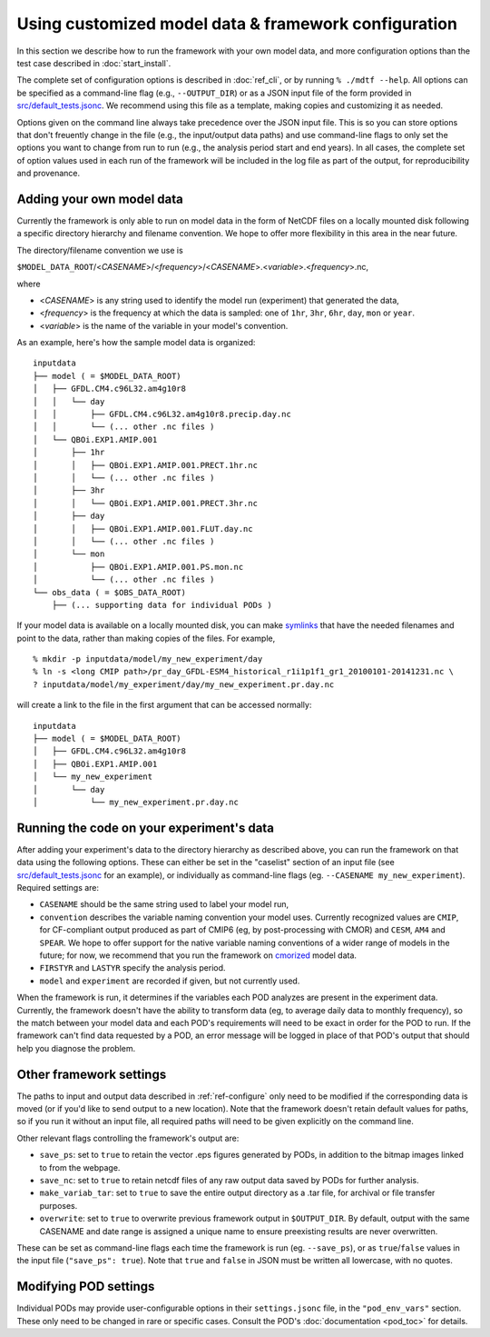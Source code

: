 Using customized model data & framework configuration
=====================================================

In this section we describe how to run the framework with your own model data, and more configuration options than the test case described in :doc:`start_install`.

The complete set of configuration options is described in :doc:`ref_cli`, or by running ``% ./mdtf --help``. All options can be specified as a command-line flag (e.g., ``--OUTPUT_DIR``) or as a JSON input file of the form provided in `src/default_tests.jsonc <https://github.com/NOAA-GFDL/MDTF-diagnostics/blob/develop/src/default_tests.jsonc>`__. We recommend using this file as a template, making copies and customizing it as needed.

Options given on the command line always take precedence over the JSON input file. This is so you can store options that don't freuently change in the file (e.g., the input/output data paths) and use command-line flags to only set the options you want to change from run to run (e.g., the analysis period start and end years). In all cases, the complete set of option values used in each run of the framework will be included in the log file as part of the output, for reproducibility and provenance.

Adding your own model data
--------------------------

Currently the framework is only able to run on model data in the form of NetCDF files on a locally mounted disk following a specific directory hierarchy and filename convention. We hope to offer more flexibility in this area in the near future.

The directory/filename convention we use is

``$MODEL_DATA_ROOT``/<*CASENAME*>/<*frequency*>/<*CASENAME*>.<*variable*>.<*frequency*>.nc,

where

- <*CASENAME*> is any string used to identify the model run (experiment) that generated the data,
- <*frequency*> is the frequency at which the data is sampled: one of ``1hr``, ``3hr``, ``6hr``, ``day``, ``mon`` or ``year``.
- <*variable*> is the name of the variable in your model's convention.

As an example, here's how the sample model data is organized:

::

   inputdata
   ├── model ( = $MODEL_DATA_ROOT)
   │   ├── GFDL.CM4.c96L32.am4g10r8
   │   │   └── day
   │   │       ├── GFDL.CM4.c96L32.am4g10r8.precip.day.nc
   │   │       └── (... other .nc files )
   │   └── QBOi.EXP1.AMIP.001
   │       ├── 1hr
   │       │   ├── QBOi.EXP1.AMIP.001.PRECT.1hr.nc
   │       │   └── (... other .nc files )
   │       ├── 3hr
   │       │   └── QBOi.EXP1.AMIP.001.PRECT.3hr.nc
   │       ├── day
   │       │   ├── QBOi.EXP1.AMIP.001.FLUT.day.nc
   │       │   └── (... other .nc files )
   │       └── mon
   │           ├── QBOi.EXP1.AMIP.001.PS.mon.nc
   │           └── (... other .nc files )
   └── obs_data ( = $OBS_DATA_ROOT)
       ├── (... supporting data for individual PODs )

If your model data is available on a locally mounted disk, you can make `symlinks <https://en.wikipedia.org/wiki/Symbolic_link>`__ that have the needed filenames and point to the data, rather than making copies of the files. For example,

::

   % mkdir -p inputdata/model/my_new_experiment/day
   % ln -s <long CMIP path>/pr_day_GFDL-ESM4_historical_r1i1p1f1_gr1_20100101-20141231.nc \
   ? inputdata/model/my_experiment/day/my_new_experiment.pr.day.nc

will create a link to the file in the first argument that can be accessed normally:

::

   inputdata
   ├── model ( = $MODEL_DATA_ROOT)
   │   ├── GFDL.CM4.c96L32.am4g10r8
   │   ├── QBOi.EXP1.AMIP.001
   │   └── my_new_experiment
   │       └── day
   │           └── my_new_experiment.pr.day.nc

Running the code on your experiment's data
------------------------------------------

After adding your experiment's data to the directory hierarchy as described above, you can run the framework on that data using the following options. These can either be set in the "caselist" section of an input file (see `src/default_tests.jsonc <https://github.com/NOAA-GFDL/MDTF-diagnostics/blob/develop/src/default_tests.jsonc>`__ for an example), or individually as command-line flags (eg. ``--CASENAME my_new_experiment``). Required settings are:

- ``CASENAME`` should be the same string used to label your model run,
- ``convention`` describes the variable naming convention your model uses. Currently recognized values are ``CMIP``, for CF-compliant output produced as part of CMIP6 (eg, by post-processing with CMOR) and ``CESM``, ``AM4`` and ``SPEAR``. We hope to offer support for the native variable naming conventions of a wider range of models in the future; for now, we recommend that you run the framework on `cmorized <https://cmor.llnl.gov/>`__ model data.
- ``FIRSTYR`` and ``LASTYR`` specify the analysis period.
- ``model`` and ``experiment`` are recorded if given, but not currently used.

When the framework is run, it determines if the variables each POD analyzes are present in the experiment data. Currently, the framework doesn't have the ability to transform data (eg, to average daily data to monthly frequency), so the match between your model data and each POD's requirements will need to be exact in order for the POD to run. If the framework can't find data requested by a POD, an error message will be logged in place of that POD's output that should help you diagnose the problem.

Other framework settings
------------------------

The paths to input and output data described in :ref:`ref-configure` only need to be modified if the corresponding data is moved (or if you'd like to send output to a new location). Note that the framework doesn't retain default values for paths, so if you run it without an input file, all required paths will need to be given explicitly on the command line.

Other relevant flags controlling the framework's output are:

- ``save_ps``: set to ``true`` to retain the vector .eps figures generated by PODs, in addition to the bitmap images linked to from the webpage.
- ``save_nc``: set to ``true`` to retain netcdf files of any raw output data saved by PODs for further analysis.
- ``make_variab_tar``: set to ``true`` to save the entire output directory as a .tar file, for archival or file transfer purposes.
- ``overwrite``: set to ``true`` to overwrite previous framework output in ``$OUTPUT_DIR``. By default, output with the same CASENAME and date range is assigned a unique name to ensure preexisting results are never overwritten.

These can be set as command-line flags each time the framework is run (eg. ``--save_ps``), or as ``true``/``false`` values in the input file (``"save_ps": true``). Note that ``true`` and ``false`` in JSON must be written all lowercase, with no quotes.

Modifying POD settings
----------------------

Individual PODs may provide user-configurable options in their ``settings.jsonc`` file, in the ``"pod_env_vars"`` section. These only need to be changed in rare or specific cases. Consult the POD's :doc:`documentation <pod_toc>` for details.
